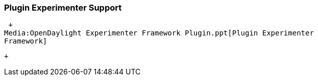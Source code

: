 [[plugin-experimenter-support]]
=== Plugin Experimenter Support

 +
Media:OpenDaylight Experimenter Framework Plugin.ppt[Plugin Experimenter
Framework]

 +

